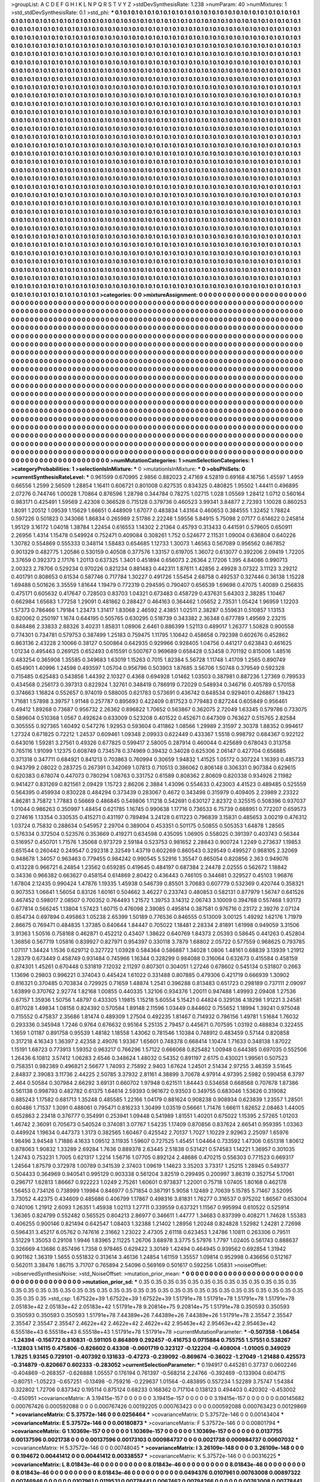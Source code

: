 >groupList:
A C D E F G H I K L
N P Q R S T V Y Z 
>stdDevSynthesisRate:
1.238 
>numParam:
40
>numMixtures:
1
>std_stdDevSynthesisRate:
0.1
>std_phi:
***
0.1 0.1 0.1 0.1 0.1 0.1 0.1 0.1 0.1 0.1
0.1 0.1 0.1 0.1 0.1 0.1 0.1 0.1 0.1 0.1
0.1 0.1 0.1 0.1 0.1 0.1 0.1 0.1 0.1 0.1
0.1 0.1 0.1 0.1 0.1 0.1 0.1 0.1 0.1 0.1
0.1 0.1 0.1 0.1 0.1 0.1 0.1 0.1 0.1 0.1
0.1 0.1 0.1 0.1 0.1 0.1 0.1 0.1 0.1 0.1
0.1 0.1 0.1 0.1 0.1 0.1 0.1 0.1 0.1 0.1
0.1 0.1 0.1 0.1 0.1 0.1 0.1 0.1 0.1 0.1
0.1 0.1 0.1 0.1 0.1 0.1 0.1 0.1 0.1 0.1
0.1 0.1 0.1 0.1 0.1 0.1 0.1 0.1 0.1 0.1
0.1 0.1 0.1 0.1 0.1 0.1 0.1 0.1 0.1 0.1
0.1 0.1 0.1 0.1 0.1 0.1 0.1 0.1 0.1 0.1
0.1 0.1 0.1 0.1 0.1 0.1 0.1 0.1 0.1 0.1
0.1 0.1 0.1 0.1 0.1 0.1 0.1 0.1 0.1 0.1
0.1 0.1 0.1 0.1 0.1 0.1 0.1 0.1 0.1 0.1
0.1 0.1 0.1 0.1 0.1 0.1 0.1 0.1 0.1 0.1
0.1 0.1 0.1 0.1 0.1 0.1 0.1 0.1 0.1 0.1
0.1 0.1 0.1 0.1 0.1 0.1 0.1 0.1 0.1 0.1
0.1 0.1 0.1 0.1 0.1 0.1 0.1 0.1 0.1 0.1
0.1 0.1 0.1 0.1 0.1 0.1 0.1 0.1 0.1 0.1
0.1 0.1 0.1 0.1 0.1 0.1 0.1 0.1 0.1 0.1
0.1 0.1 0.1 0.1 0.1 0.1 0.1 0.1 0.1 0.1
0.1 0.1 0.1 0.1 0.1 0.1 0.1 0.1 0.1 0.1
0.1 0.1 0.1 0.1 0.1 0.1 0.1 0.1 0.1 0.1
0.1 0.1 0.1 0.1 0.1 0.1 0.1 0.1 0.1 0.1
0.1 0.1 0.1 0.1 0.1 0.1 0.1 0.1 0.1 0.1
0.1 0.1 0.1 0.1 0.1 0.1 0.1 0.1 0.1 0.1
0.1 0.1 0.1 0.1 0.1 0.1 0.1 0.1 0.1 0.1
0.1 0.1 0.1 0.1 0.1 0.1 0.1 0.1 0.1 0.1
0.1 0.1 0.1 0.1 0.1 0.1 0.1 0.1 0.1 0.1
0.1 0.1 0.1 0.1 0.1 0.1 0.1 0.1 0.1 0.1
0.1 0.1 0.1 0.1 0.1 0.1 0.1 0.1 0.1 0.1
0.1 0.1 0.1 0.1 0.1 0.1 0.1 0.1 0.1 0.1
0.1 0.1 0.1 0.1 0.1 0.1 0.1 0.1 0.1 0.1
0.1 0.1 0.1 0.1 0.1 0.1 0.1 0.1 0.1 0.1
0.1 0.1 0.1 0.1 0.1 0.1 0.1 0.1 0.1 0.1
0.1 0.1 0.1 0.1 0.1 0.1 0.1 0.1 0.1 0.1
0.1 0.1 0.1 0.1 0.1 0.1 0.1 0.1 0.1 0.1
0.1 0.1 0.1 0.1 0.1 0.1 0.1 0.1 0.1 0.1
0.1 0.1 0.1 0.1 0.1 0.1 0.1 0.1 0.1 0.1
0.1 0.1 0.1 0.1 0.1 0.1 0.1 0.1 0.1 0.1
0.1 0.1 0.1 0.1 0.1 0.1 0.1 0.1 0.1 0.1
0.1 0.1 0.1 0.1 0.1 0.1 0.1 0.1 0.1 0.1
0.1 0.1 0.1 0.1 0.1 0.1 0.1 0.1 0.1 0.1
0.1 0.1 0.1 0.1 0.1 0.1 0.1 0.1 0.1 0.1
0.1 0.1 0.1 0.1 0.1 0.1 0.1 0.1 0.1 0.1
0.1 0.1 0.1 0.1 0.1 0.1 0.1 0.1 0.1 0.1
0.1 0.1 0.1 0.1 0.1 0.1 0.1 0.1 0.1 0.1
0.1 0.1 0.1 0.1 0.1 0.1 0.1 0.1 0.1 0.1
0.1 0.1 0.1 0.1 0.1 0.1 0.1 0.1 0.1 0.1
0.1 0.1 0.1 0.1 0.1 0.1 0.1 0.1 0.1 0.1
0.1 0.1 0.1 0.1 0.1 0.1 0.1 0.1 0.1 0.1
0.1 0.1 0.1 0.1 0.1 0.1 0.1 0.1 0.1 0.1
0.1 0.1 0.1 0.1 0.1 0.1 0.1 0.1 0.1 0.1
0.1 0.1 0.1 0.1 0.1 0.1 0.1 0.1 0.1 0.1
0.1 0.1 0.1 0.1 0.1 0.1 0.1 0.1 0.1 0.1
0.1 0.1 0.1 0.1 0.1 0.1 0.1 0.1 0.1 0.1
0.1 0.1 0.1 0.1 0.1 0.1 0.1 0.1 0.1 0.1
0.1 0.1 0.1 0.1 0.1 0.1 0.1 0.1 0.1 0.1
0.1 0.1 0.1 0.1 0.1 0.1 0.1 0.1 0.1 0.1
0.1 0.1 0.1 0.1 0.1 0.1 0.1 0.1 0.1 0.1
0.1 0.1 0.1 0.1 0.1 0.1 0.1 0.1 0.1 0.1
0.1 0.1 0.1 0.1 0.1 0.1 0.1 0.1 0.1 0.1
0.1 0.1 0.1 0.1 0.1 0.1 0.1 0.1 0.1 0.1
0.1 0.1 0.1 0.1 0.1 0.1 0.1 0.1 0.1 0.1
0.1 0.1 0.1 0.1 0.1 0.1 0.1 0.1 0.1 0.1
0.1 0.1 0.1 0.1 0.1 0.1 0.1 0.1 0.1 0.1
0.1 0.1 0.1 0.1 0.1 0.1 0.1 0.1 0.1 0.1
0.1 0.1 0.1 0.1 0.1 0.1 0.1 0.1 0.1 0.1
0.1 0.1 0.1 0.1 0.1 0.1 0.1 0.1 0.1 0.1
0.1 0.1 0.1 0.1 0.1 0.1 0.1 0.1 0.1 0.1
0.1 0.1 0.1 0.1 0.1 0.1 0.1 0.1 0.1 0.1
0.1 0.1 0.1 0.1 0.1 0.1 0.1 0.1 0.1 0.1
0.1 0.1 0.1 0.1 0.1 0.1 0.1 0.1 0.1 0.1
0.1 0.1 0.1 0.1 0.1 0.1 0.1 0.1 0.1 0.1
0.1 0.1 0.1 0.1 0.1 0.1 0.1 0.1 0.1 0.1
0.1 0.1 0.1 0.1 0.1 0.1 0.1 0.1 0.1 0.1
0.1 0.1 0.1 0.1 0.1 0.1 0.1 0.1 0.1 0.1
0.1 0.1 0.1 0.1 0.1 0.1 0.1 0.1 0.1 0.1
0.1 0.1 0.1 0.1 0.1 0.1 0.1 0.1 0.1 0.1
0.1 0.1 0.1 0.1 0.1 0.1 0.1 0.1 0.1 0.1
0.1 0.1 0.1 0.1 0.1 0.1 0.1 0.1 0.1 0.1
0.1 0.1 0.1 0.1 0.1 0.1 0.1 0.1 0.1 0.1
0.1 0.1 0.1 0.1 0.1 0.1 0.1 0.1 0.1 0.1
0.1 0.1 0.1 0.1 0.1 0.1 0.1 0.1 0.1 0.1
0.1 0.1 0.1 0.1 0.1 0.1 0.1 0.1 0.1 0.1
0.1 0.1 0.1 0.1 0.1 0.1 0.1 0.1 0.1 0.1
0.1 0.1 0.1 0.1 0.1 0.1 0.1 0.1 0.1 0.1
0.1 0.1 0.1 0.1 0.1 0.1 0.1 0.1 0.1 0.1
0.1 0.1 0.1 0.1 0.1 0.1 0.1 0.1 0.1 0.1
0.1 0.1 0.1 0.1 0.1 0.1 0.1 0.1 0.1 0.1
0.1 0.1 0.1 0.1 0.1 0.1 0.1 0.1 0.1 0.1
0.1 0.1 0.1 0.1 0.1 0.1 0.1 0.1 0.1 0.1
0.1 0.1 0.1 0.1 0.1 0.1 0.1 0.1 0.1 0.1
0.1 0.1 0.1 0.1 0.1 0.1 0.1 0.1 0.1 0.1
0.1 0.1 0.1 0.1 0.1 0.1 0.1 0.1 0.1 0.1
0.1 0.1 0.1 0.1 0.1 0.1 0.1 0.1 0.1 0.1
0.1 0.1 0.1 0.1 0.1 0.1 0.1 0.1 0.1 0.1
0.1 0.1 0.1 0.1 0.1 0.1 0.1 0.1 0.1 0.1
0.1 0.1 0.1 0.1 0.1 0.1 0.1 0.1 0.1 0.1
0.1 0.1 0.1 0.1 0.1 0.1 0.1 0.1 0.1 0.1
0.1 0.1 0.1 0.1 0.1 0.1 0.1 0.1 0.1 0.1
0.1 0.1 0.1 0.1 0.1 0.1 0.1 0.1 0.1 0.1
0.1 0.1 0.1 0.1 0.1 0.1 0.1 0.1 0.1 0.1
0.1 0.1 0.1 0.1 0.1 0.1 0.1 0.1 0.1 0.1
0.1 0.1 0.1 0.1 0.1 0.1 0.1 0.1 0.1 0.1
0.1 0.1 0.1 0.1 0.1 0.1 0.1 0.1 0.1 0.1
0.1 0.1 0.1 0.1 0.1 0.1 0.1 0.1 0.1 0.1
0.1 0.1 0.1 0.1 0.1 0.1 0.1 0.1 0.1 0.1
0.1 0.1 0.1 0.1 0.1 0.1 0.1 0.1 0.1 0.1
0.1 0.1 0.1 0.1 0.1 0.1 0.1 0.1 0.1 0.1
0.1 0.1 0.1 0.1 0.1 0.1 0.1 0.1 0.1 0.1
0.1 0.1 0.1 0.1 0.1 0.1 0.1 0.1 0.1 0.1
0.1 0.1 0.1 0.1 0.1 0.1 0.1 0.1 0.1 0.1
0.1 0.1 0.1 0.1 0.1 0.1 0.1 0.1 0.1 0.1
0.1 0.1 0.1 0.1 0.1 0.1 0.1 0.1 0.1 0.1
0.1 0.1 0.1 0.1 0.1 0.1 0.1 0.1 0.1 0.1
0.1 0.1 0.1 0.1 0.1 0.1 0.1 0.1 0.1 0.1
0.1 0.1 0.1 0.1 0.1 0.1 0.1 0.1 0.1 0.1
0.1 0.1 0.1 0.1 0.1 0.1 0.1 0.1 0.1 0.1
0.1 0.1 0.1 0.1 0.1 0.1 0.1 0.1 0.1 0.1
0.1 0.1 0.1 0.1 0.1 0.1 0.1 0.1 0.1 0.1
0.1 0.1 
>categories:
0 0
>mixtureAssignment:
0 0 0 0 0 0 0 0 0 0 0 0 0 0 0 0 0 0 0 0 0 0 0 0 0 0 0 0 0 0 0 0 0 0 0 0 0 0 0 0 0 0 0 0 0 0 0 0 0 0
0 0 0 0 0 0 0 0 0 0 0 0 0 0 0 0 0 0 0 0 0 0 0 0 0 0 0 0 0 0 0 0 0 0 0 0 0 0 0 0 0 0 0 0 0 0 0 0 0 0
0 0 0 0 0 0 0 0 0 0 0 0 0 0 0 0 0 0 0 0 0 0 0 0 0 0 0 0 0 0 0 0 0 0 0 0 0 0 0 0 0 0 0 0 0 0 0 0 0 0
0 0 0 0 0 0 0 0 0 0 0 0 0 0 0 0 0 0 0 0 0 0 0 0 0 0 0 0 0 0 0 0 0 0 0 0 0 0 0 0 0 0 0 0 0 0 0 0 0 0
0 0 0 0 0 0 0 0 0 0 0 0 0 0 0 0 0 0 0 0 0 0 0 0 0 0 0 0 0 0 0 0 0 0 0 0 0 0 0 0 0 0 0 0 0 0 0 0 0 0
0 0 0 0 0 0 0 0 0 0 0 0 0 0 0 0 0 0 0 0 0 0 0 0 0 0 0 0 0 0 0 0 0 0 0 0 0 0 0 0 0 0 0 0 0 0 0 0 0 0
0 0 0 0 0 0 0 0 0 0 0 0 0 0 0 0 0 0 0 0 0 0 0 0 0 0 0 0 0 0 0 0 0 0 0 0 0 0 0 0 0 0 0 0 0 0 0 0 0 0
0 0 0 0 0 0 0 0 0 0 0 0 0 0 0 0 0 0 0 0 0 0 0 0 0 0 0 0 0 0 0 0 0 0 0 0 0 0 0 0 0 0 0 0 0 0 0 0 0 0
0 0 0 0 0 0 0 0 0 0 0 0 0 0 0 0 0 0 0 0 0 0 0 0 0 0 0 0 0 0 0 0 0 0 0 0 0 0 0 0 0 0 0 0 0 0 0 0 0 0
0 0 0 0 0 0 0 0 0 0 0 0 0 0 0 0 0 0 0 0 0 0 0 0 0 0 0 0 0 0 0 0 0 0 0 0 0 0 0 0 0 0 0 0 0 0 0 0 0 0
0 0 0 0 0 0 0 0 0 0 0 0 0 0 0 0 0 0 0 0 0 0 0 0 0 0 0 0 0 0 0 0 0 0 0 0 0 0 0 0 0 0 0 0 0 0 0 0 0 0
0 0 0 0 0 0 0 0 0 0 0 0 0 0 0 0 0 0 0 0 0 0 0 0 0 0 0 0 0 0 0 0 0 0 0 0 0 0 0 0 0 0 0 0 0 0 0 0 0 0
0 0 0 0 0 0 0 0 0 0 0 0 0 0 0 0 0 0 0 0 0 0 0 0 0 0 0 0 0 0 0 0 0 0 0 0 0 0 0 0 0 0 0 0 0 0 0 0 0 0
0 0 0 0 0 0 0 0 0 0 0 0 0 0 0 0 0 0 0 0 0 0 0 0 0 0 0 0 0 0 0 0 0 0 0 0 0 0 0 0 0 0 0 0 0 0 0 0 0 0
0 0 0 0 0 0 0 0 0 0 0 0 0 0 0 0 0 0 0 0 0 0 0 0 0 0 0 0 0 0 0 0 0 0 0 0 0 0 0 0 0 0 0 0 0 0 0 0 0 0
0 0 0 0 0 0 0 0 0 0 0 0 0 0 0 0 0 0 0 0 0 0 0 0 0 0 0 0 0 0 0 0 0 0 0 0 0 0 0 0 0 0 0 0 0 0 0 0 0 0
0 0 0 0 0 0 0 0 0 0 0 0 0 0 0 0 0 0 0 0 0 0 0 0 0 0 0 0 0 0 0 0 0 0 0 0 0 0 0 0 0 0 0 0 0 0 0 0 0 0
0 0 0 0 0 0 0 0 0 0 0 0 0 0 0 0 0 0 0 0 0 0 0 0 0 0 0 0 0 0 0 0 0 0 0 0 0 0 0 0 0 0 0 0 0 0 0 0 0 0
0 0 0 0 0 0 0 0 0 0 0 0 0 0 0 0 0 0 0 0 0 0 0 0 0 0 0 0 0 0 0 0 0 0 0 0 0 0 0 0 0 0 0 0 0 0 0 0 0 0
0 0 0 0 0 0 0 0 0 0 0 0 0 0 0 0 0 0 0 0 0 0 0 0 0 0 0 0 0 0 0 0 0 0 0 0 0 0 0 0 0 0 0 0 0 0 0 0 0 0
0 0 0 0 0 0 0 0 0 0 0 0 0 0 0 0 0 0 0 0 0 0 0 0 0 0 0 0 0 0 0 0 0 0 0 0 0 0 0 0 0 0 0 0 0 0 0 0 0 0
0 0 0 0 0 0 0 0 0 0 0 0 0 0 0 0 0 0 0 0 0 0 0 0 0 0 0 0 0 0 0 0 0 0 0 0 0 0 0 0 0 0 0 0 0 0 0 0 0 0
0 0 0 0 0 0 0 0 0 0 0 0 0 0 0 0 0 0 0 0 0 0 0 0 0 0 0 0 0 0 0 0 0 0 0 0 0 0 0 0 0 0 0 0 0 0 0 0 0 0
0 0 0 0 0 0 0 0 0 0 0 0 0 0 0 0 0 0 0 0 0 0 0 0 0 0 0 0 0 0 0 0 0 0 0 0 0 0 0 0 0 0 0 0 0 0 0 0 0 0
0 0 0 0 0 0 0 0 0 0 0 0 0 0 0 0 0 0 0 0 0 0 
>numMutationCategories:
1
>numSelectionCategories:
1
>categoryProbabilities:
1 
>selectionIsInMixture:
***
0 
>mutationIsInMixture:
***
0 
>obsPhiSets:
0
>currentSynthesisRateLevel:
***
0.961599 0.670995 2.9856 0.882023 2.47169 4.52819 0.69168 4.16756 1.45597 1.4959
0.66556 1.2599 2.56509 1.28854 1.16411 0.606721 0.801008 0.827535 0.834325 0.480825
1.95502 1.44411 0.496895 2.07276 0.744746 1.00028 1.70864 0.876596 1.28798 0.344784
0.78275 1.02715 1.028 1.05569 1.28412 1.0712 0.560164 0.983171 0.425491 1.59569
2.42308 0.366528 0.715128 0.379736 0.460523 3.99341 3.84877 2.72393 1.10028 0.860253
1.8091 1.20512 1.09539 1.15629 1.66651 0.448909 1.67077 0.483834 1.43164 0.460653
0.384555 1.32452 1.78824 0.597226 0.501823 0.343066 1.86834 0.265989 2.51786 2.22248
1.59556 5.84915 5.75098 2.07177 0.614622 0.245814 1.95129 3.16172 1.04018 1.38784
1.22454 0.616553 1.14302 2.21364 0.45793 0.313433 0.441591 0.579605 0.650911 2.26956
1.4314 1.15478 0.549924 0.752471 0.409084 0.308261 1.752 0.524677 2.11531 1.09004
0.636804 0.640226 1.30782 0.554869 0.555333 0.348114 1.58483 0.654685 1.12733 1.30073
1.46563 0.567089 0.956562 0.867852 0.901329 0.482775 1.20586 0.530159 0.40508 0.377576
1.33157 0.619705 1.36072 0.613077 0.392206 2.09419 1.72205 3.37659 0.392373 2.17176
1.20113 0.637325 1.3401 0.451894 0.656073 2.26364 2.17206 1.395 4.84086 0.990713
2.00323 2.78706 0.529234 0.970226 0.821234 0.881483 0.442311 1.87611 1.42856 2.49928
3.07322 3.11123 3.29212 0.401791 0.808653 0.61534 0.587746 0.717784 1.30227 0.491726
1.55454 2.68758 0.492537 0.327446 0.36138 1.15228 1.69488 0.501626 3.35559 1.81644
1.19479 0.772319 0.294595 0.790407 0.656539 1.69698 0.47075 1.40089 0.256835 0.475171
0.605632 0.417647 0.728503 0.83703 1.04321 0.673483 0.458729 0.437631 5.64303 2.38285
1.10467 0.662984 1.65683 1.77258 1.29091 0.481862 0.288427 0.464163 0.364462 1.05652
2.73531 1.05424 1.96959 1.12203 1.57373 0.786466 1.79184 1.23473 1.31417 1.83068
2.46592 2.43851 1.02511 2.38287 0.559631 0.510857 1.13153 0.820062 0.250197 1.1674
0.644195 0.505765 0.630295 0.518739 0.343382 2.36348 0.677789 1.49569 2.23215 0.848486
2.33833 2.88326 3.40231 1.85831 1.08906 2.6461 0.886399 1.52113 0.489017 1.26377
1.50828 0.900558 0.774301 0.734781 0.579753 0.387499 1.25183 0.759475 1.11795 1.10642
0.458658 0.792398 0.602676 0.452862 0.863136 2.43228 2.10066 0.38127 0.500864 0.642935
0.929966 0.928405 1.04756 0.441217 0.623843 0.461625 1.01234 0.495463 0.269125 0.652493
0.615591 0.500767 0.969689 0.658428 0.53458 0.701192 0.815006 1.48516 0.483254 0.365908
1.35585 0.349683 1.63019 1.15263 0.7015 1.82384 5.56728 1.11748 1.41709 1.2565
0.890749 0.654901 1.40996 1.24598 0.493597 1.05704 0.956796 0.503903 1.87685 3.56706
1.50748 0.379549 0.592328 0.715485 0.625483 0.543856 1.44392 2.10327 0.4368 0.694928
1.01462 1.03503 0.387981 0.887236 1.27369 0.799533 0.434568 0.256173 0.397313 0.822924
1.32761 0.348419 0.786919 0.72029 0.548934 0.346716 0.405789 0.570158 0.374663 1.16824
0.552657 0.974019 0.588005 0.621783 0.573691 0.436742 0.648534 0.929401 0.426867 1.19423
1.71681 1.57898 3.39757 1.91148 0.257787 0.895693 0.422409 0.817523 0.779483 0.827244
0.605849 0.956461 0.49412 1.89268 0.73687 0.956732 2.26362 0.896822 1.70652 0.563867
0.362075 2.72049 1.63345 0.579786 0.733075 0.589604 0.510368 1.0567 0.492624 0.633009
0.523208 0.401522 0.452671 0.647309 0.763627 0.515765 2.82584 0.305555 0.927365 1.60492
0.547276 1.92953 0.593604 0.411862 1.08566 1.29989 2.31597 2.30378 1.88352 0.994617
1.27324 0.671825 0.72212 1.24537 0.609461 1.09348 2.09933 0.622449 0.433367 1.5518
0.998792 0.684367 0.922122 0.643016 1.59281 3.27561 0.49326 0.677825 0.599417 2.58005
0.287914 0.460044 0.425689 0.678043 0.313758 0.765116 1.91099 1.12375 0.608749 0.734578
0.374969 0.39432 0.34028 0.625306 2.06147 0.427704 0.656885 0.371318 0.347711 0.684921
0.841213 0.703863 0.760994 0.30659 1.94832 1.41525 1.05172 0.307224 1.16393 0.485733
0.943799 2.08022 0.283725 0.267391 0.342069 1.07813 0.710513 0.386062 0.806148 0.306331
0.907384 0.629615 0.620383 0.678074 0.447073 0.780294 1.08763 0.331752 0.61589 0.808362
2.80609 0.820338 0.934926 2.11982 0.941427 0.831269 0.821561 2.09429 1.15723 2.86206
2.3884 1.43096 0.554633 0.423003 4.41523 0.489485 0.525559 0.564395 0.459934 0.830228
0.484294 0.373439 0.283067 0.4672 0.343498 0.315979 0.409405 2.23989 2.23322 4.86281
3.75872 1.77883 0.56669 0.486845 0.549806 1.11218 0.542691 0.630127 2.82372 0.325515
0.508396 0.937037 1.01044 0.986263 0.350997 1.48454 0.621785 1.16745 0.990638 1.17716
0.736533 6.75739 0.688951 0.772207 0.659573 0.274616 1.13354 0.330535 0.415271 0.431197
0.789494 3.24128 0.611223 0.796839 3.15831 0.485653 3.00219 0.476312 1.03724 0.75832
0.288634 0.545957 2.29704 0.389004 0.453351 0.501175 0.50855 0.505353 1.64878 1.28565
0.576334 0.372504 0.523576 0.353669 0.419271 0.634598 0.435095 1.06905 0.558025 0.391397
0.403743 0.56344 0.516957 0.450701 1.71576 1.35068 0.973729 2.59184 0.523753 0.981652
2.28843 0.900724 1.2249 0.273637 1.19853 0.651544 0.260442 0.249547 0.292318 2.32549
1.43719 0.602269 0.860543 0.329549 0.499527 0.968105 2.32069 0.948678 1.34057 0.963463
0.779455 0.984242 0.990545 5.52916 1.35547 0.865054 0.820856 2.363 0.949076 0.413228
0.966721 6.24854 1.23562 0.659285 0.419645 0.484197 0.687384 2.24478 2.02555 0.562672
1.18842 0.34336 0.966382 0.663627 0.458154 0.614869 2.80422 0.436443 0.746105 0.344681
0.329527 0.45103 1.96876 1.67804 2.12435 0.990424 1.47876 1.19335 1.45938 0.546739
0.85501 3.70683 0.607779 0.532369 0.420744 0.358321 0.907353 1.06641 1.56054 0.83126
1.60161 0.504662 3.46227 0.233743 0.480853 0.582131 0.877979 1.56747 0.641526 0.467452
0.598017 2.08507 0.700352 0.764493 1.21572 1.39753 3.14312 2.06743 3.10009 0.394768
0.557468 1.93173 0.677814 0.566245 1.13804 1.57423 1.60715 0.476098 2.39085 0.495814
0.387581 0.976716 0.23172 2.39276 2.07124 0.854734 0.697894 0.495863 1.05238 2.65399
1.50189 0.776536 0.846555 0.513009 3.00125 1.49292 1.62176 1.71979 2.86675 0.769471
0.484835 1.37385 0.640644 1.84447 0.705022 1.18481 2.28334 2.81891 1.61998 0.949059
3.31506 3.91363 1.50516 0.758168 0.462871 0.452212 0.43407 1.38622 0.640769 1.84373
2.05393 0.58645 0.441263 0.452804 1.36856 0.567719 1.05816 0.839927 0.827971 0.954397
0.330118 3.7879 1.68802 2.05722 0.577559 0.968625 0.793785 1.07117 1.34424 1.1536
0.629712 0.327722 1.03928 0.584364 0.586887 1.34028 1.0806 1.48161 0.68839 3.13939
1.21912 1.28379 0.673449 0.458749 0.931484 0.745966 1.16344 0.328299 0.984088 0.316064
0.632673 0.415584 0.458159 0.874301 1.45261 0.670448 0.531819 7.12032 2.11297 0.807301
0.304051 1.27246 0.678602 0.545134 0.531807 0.2663 1.13696 0.29803 0.996221 0.374043
0.445424 1.61022 0.331488 0.807885 0.479306 0.421719 0.666939 1.30902 0.816321 0.370485
0.703834 0.729925 0.71659 1.48874 1.2541 0.396288 0.813483 0.651723 0.298189 0.737111
2.09097 1.63899 0.370762 2.92774 1.82168 1.00855 0.440335 1.32106 0.934376 1.20011
0.947488 1.49993 2.09408 1.27536 0.67157 1.35936 1.50756 1.48797 0.433305 1.19815
1.15218 5.60554 5.15421 0.44824 0.329136 4.18298 1.91221 3.24581 0.817028 1.49834
1.08158 0.824392 0.570584 1.89148 2.11596 1.03449 0.844602 0.755652 1.18994 1.39241
0.975048 0.715552 0.475837 2.35686 1.81474 0.489309 1.27504 0.492235 1.81467 0.714932
0.786156 1.49781 1.51684 1.76032 0.293336 0.345948 1.7246 0.9764 0.676632 0.95164
5.25135 2.79457 0.445671 0.707595 1.03192 0.488834 0.322455 1.1659 1.01187 0.891758
0.95539 1.48182 1.18558 1.43062 0.781546 1.10384 0.748912 0.483459 0.57144 0.820858
0.317218 4.16343 1.36397 2.42358 2.49076 1.93367 1.65601 0.748378 0.668414 1.10474
1.71633 0.348138 1.87022 1.15191 1.68723 0.773913 1.59352 0.963217 0.766296 1.57122
0.666068 0.825482 1.00948 0.644385 0.697035 0.552506 1.26436 6.10812 3.57412 1.06283
2.6546 0.348624 1.48032 0.54352 0.891197 2.6175 0.430021 1.99561 0.507523 0.758351
0.982389 0.496821 2.56677 1.74093 2.75892 2.9403 1.67624 1.24501 2.51434 2.97255
3.46359 3.51645 2.84837 2.39083 3.11736 2.44225 2.50785 3.37932 2.81161 4.38899
3.70678 4.97914 4.97395 2.5982 0.590458 6.3797 2.464 0.50584 0.307984 2.66292
3.69131 0.660702 1.97948 0.621511 1.84443 0.534658 0.668568 0.707678 1.87386 0.561138
0.998793 0.482782 0.61375 1.64614 2.59393 0.961672 0.93503 0.349755 0.683046 1.53626
0.319082 0.885243 1.17582 0.681713 1.35248 0.485585 1.22166 1.04179 0.881624 0.908238
0.908934 0.623839 1.23557 1.28501 0.60486 1.71537 1.3091 0.488061 0.795471 0.816233
1.30499 1.03519 0.56661 1.71476 1.66611 1.82652 2.08463 1.44005 0.652863 2.23418
0.376777 0.354991 0.253941 1.09448 0.541989 1.81551 1.40201 0.675022 1.15395 2.57265
1.01203 1.46742 2.36091 0.705673 0.540524 0.374081 3.07767 1.54235 1.17409 0.870856
0.837624 2.66541 0.959395 1.03363 0.449924 1.19634 0.447373 1.3173 0.382565 1.60467
0.425542 2.70137 1.7027 1.10229 2.92963 2.25097 1.65976 1.98496 3.94548 1.71886
4.1633 1.09512 3.11935 1.59607 0.727525 1.45451 1.04464 0.733592 1.47306 0.651318
1.80612 0.878063 1.90832 1.33289 2.69284 1.7636 0.889378 2.63445 2.51838 0.531421
0.574583 1.14221 1.36957 0.301035 1.24743 0.753231 1.7005 0.621317 1.2214 1.56716
1.07705 0.892124 2.48686 0.470215 0.556303 0.771523 0.669317 1.24564 1.87579 0.372978
1.00789 0.341539 2.37403 1.09619 1.14623 3.35203 3.73317 1.25215 1.28945 0.549377
0.504433 0.364969 0.940541 0.995129 0.903338 0.561204 3.82519 0.299495 0.200997 3.86319
0.352754 5.17061 0.296717 1.62813 1.86667 0.922223 1.0249 2.75261 1.60601 0.973837
1.22001 0.75718 1.07405 1.80168 0.462178 1.56453 0.734126 0.738999 1.19984 0.846977
0.571854 0.387191 5.9058 1.12489 2.70639 5.15785 5.71467 3.52095 3.73052 4.42375
0.434609 0.485686 0.406799 1.17867 0.498316 3.81831 1.76277 0.316537 0.975202 1.86567
0.653004 0.740106 1.21912 2.6093 1.26351 1.45938 1.02113 1.27711 0.339559 0.637321
1.11567 0.995994 0.610522 0.525914 1.36365 0.824799 0.552482 0.565525 0.804213 2.86977
0.346611 1.44777 1.34683 0.837399 0.408271 1.74628 1.55383 0.406255 0.900146 0.821494
0.642547 1.08403 1.32388 1.21402 1.28956 1.20248 0.824828 1.52982 1.24281 2.72698
0.596431 3.45217 6.05762 0.747616 2.31662 1.23022 2.47305 2.61118 0.623453 1.24786
1.10811 0.263306 0.79511 3.51229 1.35053 0.29108 1.9946 1.83965 2.11225 1.26706
3.68978 3.3775 5.57976 1.7797 1.02405 0.561743 0.888637 0.326669 4.13686 0.857496
1.7358 0.978465 0.629422 3.30149 1.42494 0.464945 0.939562 0.692854 1.31942 0.901162
1.36319 1.5655 0.551832 0.313614 3.46136 1.24854 1.61159 1.35557 1.09814 0.952998
0.436656 0.512167 0.562011 3.38476 1.86715 3.71707 0.765894 2.54096 0.569169 0.501617
0.592256 1.05831 
>noiseOffset:
>observedSynthesisNoise:
>std_NoiseOffset:
>mutation_prior_mean:
***
0 0 0 0 0 0 0 0 0 0
0 0 0 0 0 0 0 0 0 0
0 0 0 0 0 0 0 0 0 0
0 0 0 0 0 0 0 0 0 0
>mutation_prior_sd:
***
0.35 0.35 0.35 0.35 0.35 0.35 0.35 0.35 0.35 0.35
0.35 0.35 0.35 0.35 0.35 0.35 0.35 0.35 0.35 0.35
0.35 0.35 0.35 0.35 0.35 0.35 0.35 0.35 0.35 0.35
0.35 0.35 0.35 0.35 0.35 0.35 0.35 0.35 0.35 0.35
>std_csp:
1.67522e+39 1.67522e+39 1.67522e+39 1.51791e+78 1.51791e+78 1.51791e+78 1.51791e+78 2.05183e+42 2.05183e+42 2.05183e+42
1.51791e+78 9.20814e+75 9.20814e+75 1.51791e+78 0.350593 0.350593 0.350593 0.350593 0.350593 1.51791e+78
7.44389e+26 7.44389e+26 7.44389e+26 1.51791e+78 2.35547 2.35547 2.35547 2.35547 2.35547 2.4622e+42
2.4622e+42 2.4622e+42 2.95463e+42 2.95463e+42 2.95463e+42 6.55518e+43 6.55518e+43 6.55518e+43 1.51791e+78 1.51791e+78
>currentMutationParameter:
***
-0.507358 -1.06454 -1.24394 -0.156772 0.810831 -0.591105 0.864809 0.292457 -0.416753 0.0715884
0.755755 1.57551 0.538267 -1.12803 1.14115 0.475806 -0.826602 0.43308 -0.0601719 0.323127
-0.122204 -0.408004 -1.01005 0.349029 1.7825 1.93145 0.729101 -0.407392 0.131633 -0.47273
-0.239092 -0.869674 -0.36022 -1.27049 -1.21488 0.425573 -0.314879 -0.820667 0.602333 -0.283052
>currentSelectionParameter:
***
0.194917 0.445281 0.37737 0.0602246 -0.404869 -0.268357 -0.626888 1.05557 0.176194 0.761397
-0.568214 2.24766 -0.392469 -0.133904 0.604715 -0.80751 -1.05223 -0.657251 -0.13498 -0.759216
-0.229637 1.01564 -0.483895 0.557234 1.52289 3.75747 1.54384 0.322802 1.72706 0.837342
0.195114 0.875124 0.68233 0.168362 0.717104 0.138123 0.494403 0.420302 -0.453002 -0.450951
>covarianceMatrix:
A
3.19415e-157	0	0	0	0	0	
0	3.19415e-157	0	0	0	0	
0	0	3.19415e-157	0	0	0	
0	0	0	0.00145682	0.000767426	0.000592088	
0	0	0	0.000767426	0.00192205	0.000763423	
0	0	0	0.000592088	0.000763423	0.00129869	
***
>covarianceMatrix:
C
5.37572e-146	0	
0	0.0256464	
***
>covarianceMatrix:
D
5.37572e-146	0	
0	0.00143404	
***
>covarianceMatrix:
E
5.37572e-146	0	
0	0.00180873	
***
>covarianceMatrix:
F
5.37572e-146	0	
0	0.00801794	
***
>covarianceMatrix:
G
1.10369e-157	0	0	0	0	0	
0	1.10369e-157	0	0	0	0	
0	0	1.10369e-157	0	0	0	
0	0	0	0.0137755	0.00137596	0.0021738	
0	0	0	0.00137596	0.00173103	0.000984737	
0	0	0	0.0021738	0.000984737	0.00607032	
***
>covarianceMatrix:
H
5.37572e-146	0	
0	0.00748045	
***
>covarianceMatrix:
I
3.26109e-148	0	0	0	
0	3.26109e-148	0	0	
0	0	0.194672	0.00441412	
0	0	0.00441412	0.00338557	
***
>covarianceMatrix:
K
5.37572e-146	0	
0	0.00316225	
***
>covarianceMatrix:
L
8.01843e-46	0	0	0	0	0	0	0	0	0	
0	8.01843e-46	0	0	0	0	0	0	0	0	
0	0	8.01843e-46	0	0	0	0	0	0	0	
0	0	0	8.01843e-46	0	0	0	0	0	0	
0	0	0	0	8.01843e-46	0	0	0	0	0	
0	0	0	0	0	0.0494376	0.0107961	0.00763008	0.00897322	0.00746946	
0	0	0	0	0	0.0107961	0.0119531	0.00778441	0.0067462	0.00794266	
0	0	0	0	0	0.00763008	0.00778441	0.00689755	0.00556712	0.00701378	
0	0	0	0	0	0.00897322	0.0067462	0.00556712	0.00809174	0.00515448	
0	0	0	0	0	0.00746946	0.00794266	0.00701378	0.00515448	0.0139522	
***
>covarianceMatrix:
N
5.37572e-146	0	
0	0.0105078	
***
>covarianceMatrix:
P
1.27358e-141	0	0	0	0	0	
0	1.27358e-141	0	0	0	0	
0	0	1.27358e-141	0	0	0	
0	0	0	0.00410535	0.00180878	0.00230251	
0	0	0	0.00180878	0.00985163	0.00171715	
0	0	0	0.00230251	0.00171715	0.00233554	
***
>covarianceMatrix:
Q
5.37572e-146	0	
0	0.00600688	
***
>covarianceMatrix:
R
5.59969e-55	0	0	0	0	0	0	0	0	0	
0	5.59969e-55	0	0	0	0	0	0	0	0	
0	0	5.59969e-55	0	0	0	0	0	0	0	
0	0	0	5.59969e-55	0	0	0	0	0	0	
0	0	0	0	5.59969e-55	0	0	0	0	0	
0	0	0	0	0	0.125439	0.00531976	0.00383097	2.59393e-05	0.00716569	
0	0	0	0	0	0.00531976	0.259829	0.0241175	0.00098309	0.000558316	
0	0	0	0	0	0.00383097	0.0241175	0.0466186	-0.000366131	-0.00343042	
0	0	0	0	0	2.59393e-05	0.00098309	-0.000366131	0.00151681	0.000927444	
0	0	0	0	0	0.00716569	0.000558316	-0.00343042	0.000927444	0.013783	
***
>covarianceMatrix:
S
6.13155e-157	0	0	0	0	0	
0	6.13155e-157	0	0	0	0	
0	0	6.13155e-157	0	0	0	
0	0	0	0.0128243	0.00168509	0.00239311	
0	0	0	0.00168509	0.00355976	0.000640396	
0	0	0	0.00239311	0.000640396	0.00767803	
***
>covarianceMatrix:
T
7.41508e-159	0	0	0	0	0	
0	7.41508e-159	0	0	0	0	
0	0	7.41508e-159	0	0	0	
0	0	0	0.0124571	0.00344939	0.00305262	
0	0	0	0.00344939	0.0044205	0.00360373	
0	0	0	0.00305262	0.00360373	0.00825107	
***
>covarianceMatrix:
V
9.94739e-160	0	0	0	0	0	
0	9.94739e-160	0	0	0	0	
0	0	9.94739e-160	0	0	0	
0	0	0	0.00357027	0.000601956	0.00115516	
0	0	0	0.000601956	0.00484193	0.00140264	
0	0	0	0.00115516	0.00140264	0.00388242	
***
>covarianceMatrix:
Y
5.37572e-146	0	
0	0.00485203	
***
>covarianceMatrix:
Z
5.37572e-146	0	
0	0.0158943	
***

